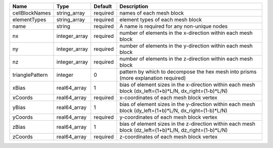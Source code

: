 

=============== ============= ======== ======================================================================================================= 
Name            Type          Default  Description                                                                                             
=============== ============= ======== ======================================================================================================= 
cellBlockNames  string_array  required names of each mesh block                                                                                
elementTypes    string_array  required element types of each mesh block                                                                        
name            string        required A name is required for any non-unique nodes                                                             
nx              integer_array required number of elements in the x-direction within each mesh block                                            
ny              integer_array required number of elements in the y-direction within each mesh block                                            
nz              integer_array required number of elements in the z-direction within each mesh block                                            
trianglePattern integer       0        pattern by which to decompose the hex mesh into prisms (more explanation required)                      
xBias           real64_array  1        bias of element sizes in the x-direction within each mesh block (dx_left=(1+b)*L/N, dx_right=(1-b)*L/N) 
xCoords         real64_array  required x-coordinates of each mesh block vertex                                                                 
yBias           real64_array  1        bias of element sizes in the y-direction within each mesh block (dy_left=(1+b)*L/N, dx_right=(1-b)*L/N) 
yCoords         real64_array  required y-coordinates of each mesh block vertex                                                                 
zBias           real64_array  1        bias of element sizes in the z-direction within each mesh block (dz_left=(1+b)*L/N, dz_right=(1-b)*L/N) 
zCoords         real64_array  required z-coordinates of each mesh block vertex                                                                 
=============== ============= ======== ======================================================================================================= 


